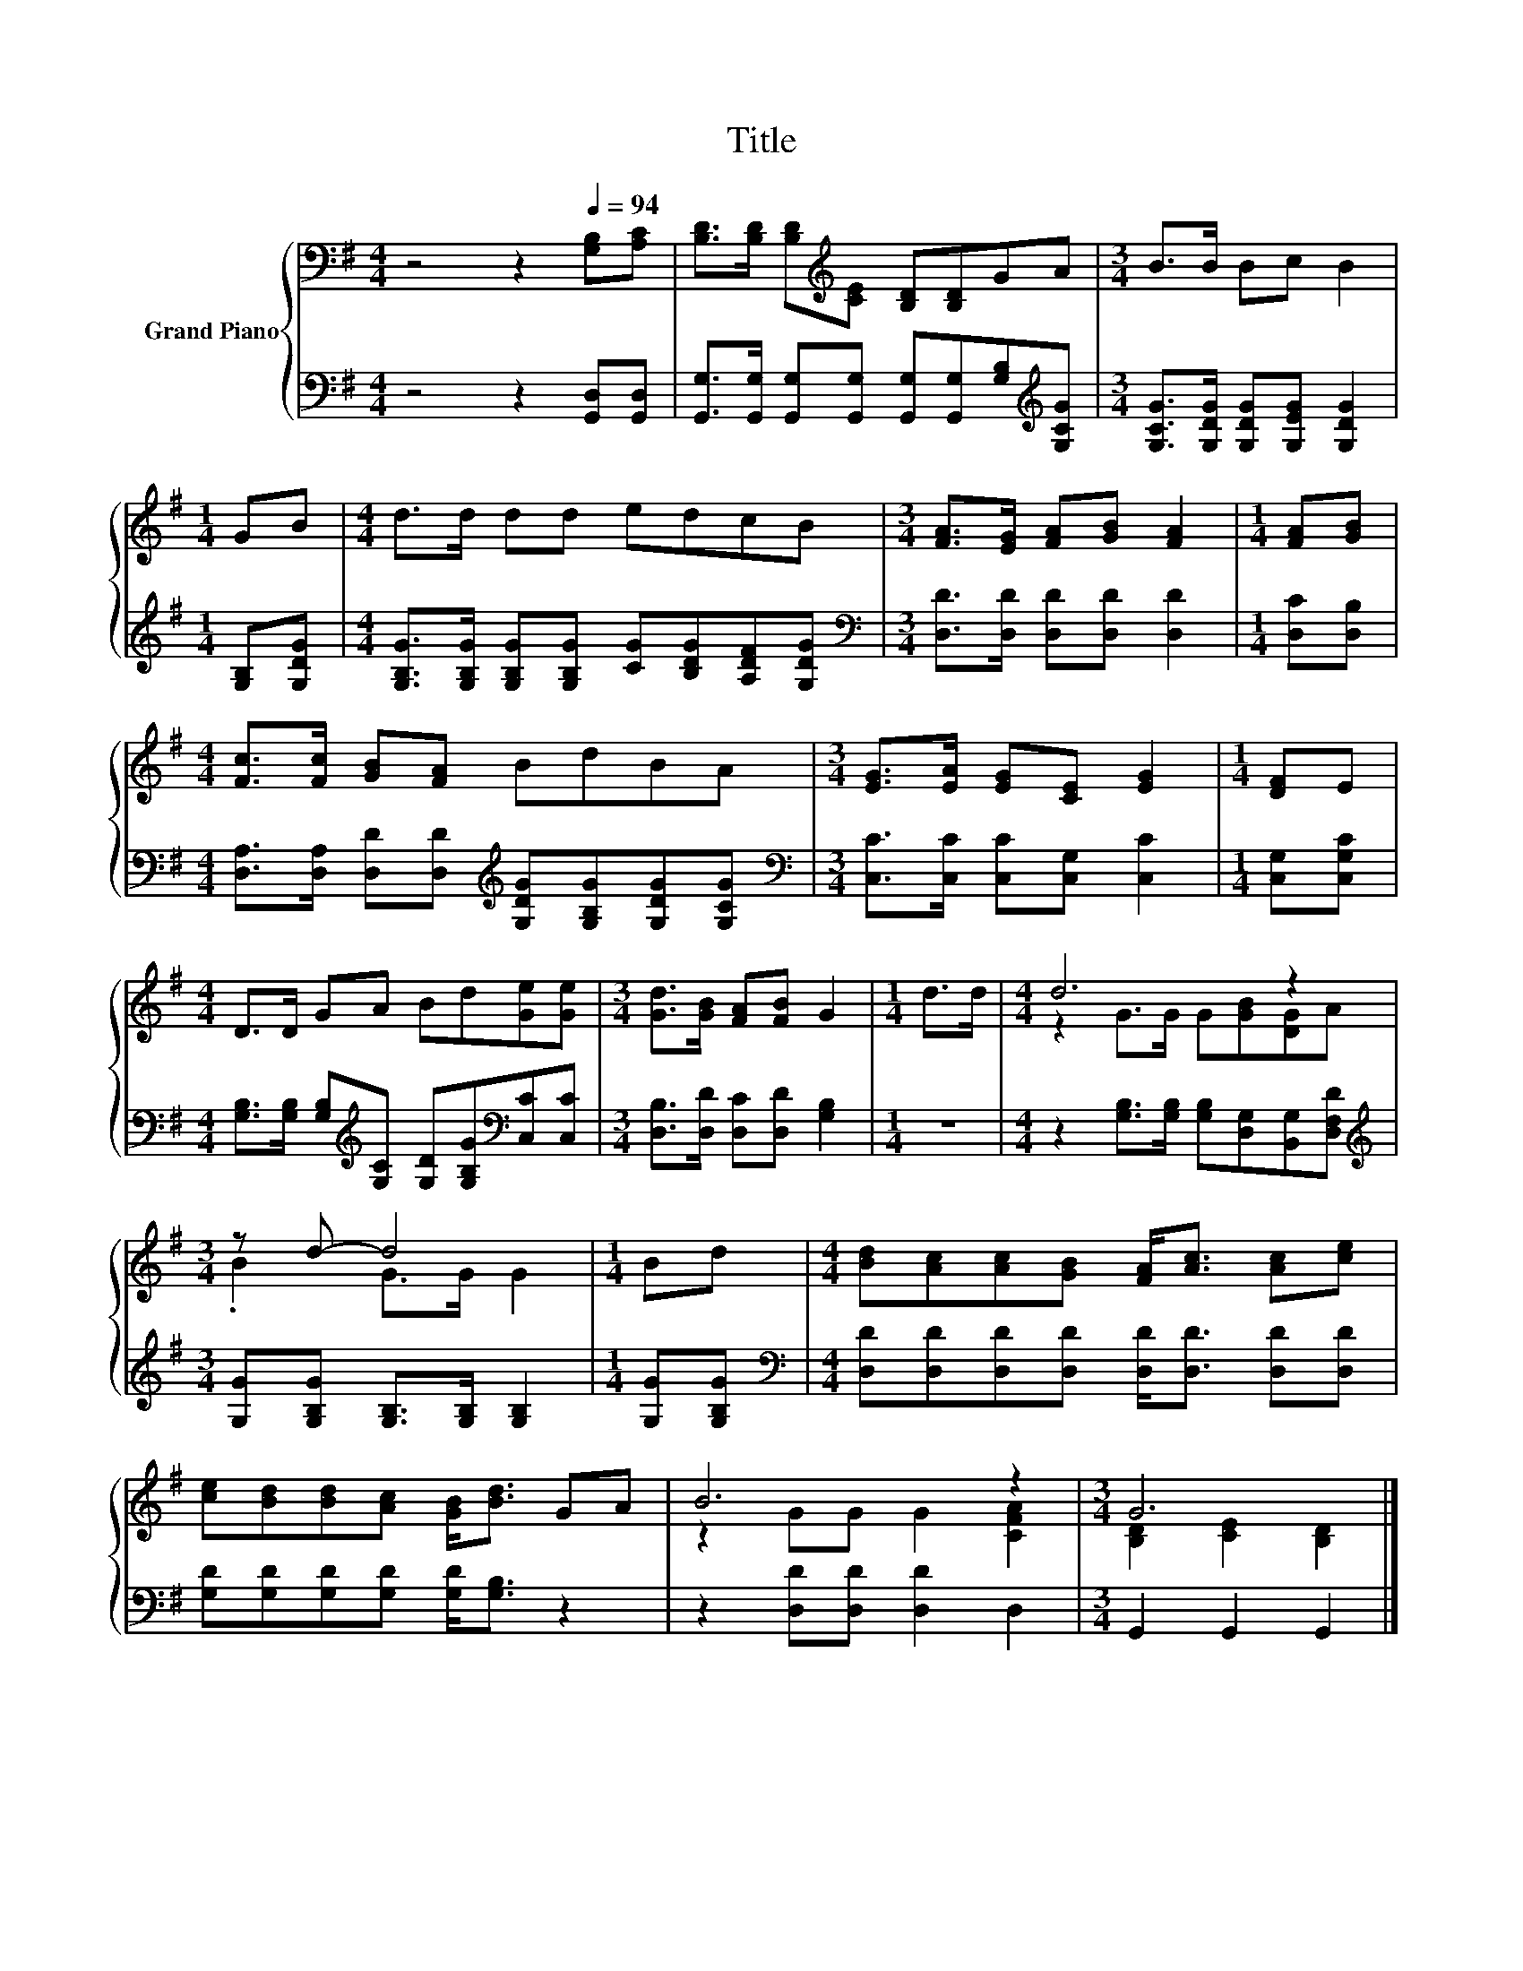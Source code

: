 X:1
T:Title
%%score { ( 1 3 ) | 2 }
L:1/8
M:4/4
K:G
V:1 bass nm="Grand Piano"
V:3 bass 
V:2 bass 
V:1
 z4 z2[Q:1/4=94] [G,B,][A,C] | [B,D]>[B,D] [B,D][K:treble][CE] [B,D][B,D]GA |[M:3/4] B>B Bc B2 | %3
[M:1/4] GB |[M:4/4] d>d dd edcB |[M:3/4] [FA]>[EG] [FA][GB] [FA]2 |[M:1/4] [FA][GB] | %7
[M:4/4] [Fc]>[Fc] [GB][FA] BdBA |[M:3/4] [EG]>[EA] [EG][CE] [EG]2 |[M:1/4] [DF]E | %10
[M:4/4] D>D GA Bd[Ge][Ge] |[M:3/4] [Gd]>[GB] [FA][FB] G2 |[M:1/4] d>d |[M:4/4] d6 z2 | %14
[M:3/4] z d- d4 |[M:1/4] Bd |[M:4/4] [Bd][Ac][Ac][GB] [FA]<[Ac] [Ac][ce] | %17
 [ce][Bd][Bd][Ac] [GB]<[Bd] GA | B6 z2 |[M:3/4] G6 |] %20
V:2
 z4 z2 [G,,D,][G,,D,] | [G,,G,]>[G,,G,] [G,,G,][G,,G,] [G,,G,][G,,G,][G,B,][K:treble][G,CG] | %2
[M:3/4] [G,CG]>[G,DG] [G,DG][G,EG] [G,DG]2 |[M:1/4] [G,B,][G,DG] | %4
[M:4/4] [G,B,G]>[G,B,G] [G,B,G][G,B,G] [CG][B,DG][A,DF][G,DG] | %5
[M:3/4][K:bass] [D,D]>[D,D] [D,D][D,D] [D,D]2 |[M:1/4] [D,C][D,B,] | %7
[M:4/4] [D,A,]>[D,A,] [D,D][D,D][K:treble] [G,DG][G,B,G][G,DG][G,CG] | %8
[M:3/4][K:bass] [C,C]>[C,C] [C,C][C,G,] [C,C]2 |[M:1/4] [C,G,][C,G,C] | %10
[M:4/4] [G,B,]>[G,B,] [G,B,][K:treble][G,C] [G,D][G,B,G][K:bass][C,C][C,C] | %11
[M:3/4] [D,B,]>[D,D] [D,C][D,D] [G,B,]2 |[M:1/4] z2 | %13
[M:4/4] z2 [G,B,]>[G,B,] [G,B,][D,G,][B,,G,][D,F,D] | %14
[M:3/4][K:treble] [G,G][G,B,G] [G,B,]>[G,B,] [G,B,]2 |[M:1/4] [G,G][G,B,G] | %16
[M:4/4][K:bass] [D,D][D,D][D,D][D,D] [D,D]<[D,D] [D,D][D,D] | %17
 [G,D][G,D][G,D][G,D] [G,D]<[G,B,] z2 | z2 [D,D][D,D] [D,D]2 D,2 |[M:3/4] G,,2 G,,2 G,,2 |] %20
V:3
 x8 | x3[K:treble] x5 |[M:3/4] x6 |[M:1/4] x2 |[M:4/4] x8 |[M:3/4] x6 |[M:1/4] x2 |[M:4/4] x8 | %8
[M:3/4] x6 |[M:1/4] x2 |[M:4/4] x8 |[M:3/4] x6 |[M:1/4] x2 |[M:4/4] z2 G>G G[GB][DG]A | %14
[M:3/4] .B2 G>G G2 |[M:1/4] x2 |[M:4/4] x8 | x8 | z2 GG G2 [CFA]2 |[M:3/4] [B,D]2 [CE]2 [B,D]2 |] %20

